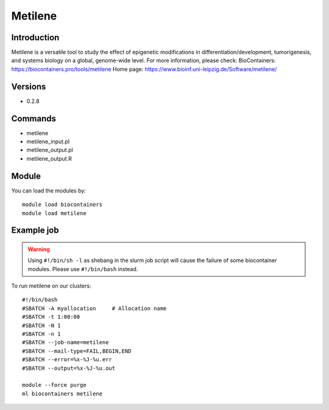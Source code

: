 .. _backbone-label:

Metilene
==============================

Introduction
~~~~~~~~
Metilene is a versatile tool to study the effect of epigenetic modifications in differentiation/development, tumorigenesis, and systems biology on a global, genome-wide level.
For more information, please check:
BioContainers: https://biocontainers.pro/tools/metilene 
Home page: https://www.bioinf.uni-leipzig.de/Software/metilene/

Versions
~~~~~~~~
- 0.2.8

Commands
~~~~~~~
- metilene
- metilene_input.pl
- metilene_output.pl
- metilene_output.R

Module
~~~~~~~~
You can load the modules by::

    module load biocontainers
    module load metilene

Example job
~~~~~
.. warning::
    Using ``#!/bin/sh -l`` as shebang in the slurm job script will cause the failure of some biocontainer modules. Please use ``#!/bin/bash`` instead.

To run metilene on our clusters::

    #!/bin/bash
    #SBATCH -A myallocation     # Allocation name
    #SBATCH -t 1:00:00
    #SBATCH -N 1
    #SBATCH -n 1
    #SBATCH --job-name=metilene
    #SBATCH --mail-type=FAIL,BEGIN,END
    #SBATCH --error=%x-%J-%u.err
    #SBATCH --output=%x-%J-%u.out

    module --force purge
    ml biocontainers metilene

